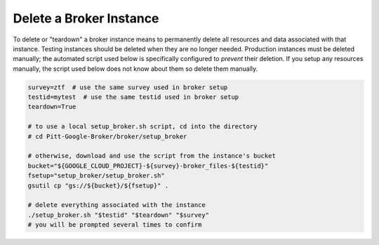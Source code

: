 Delete a Broker Instance
========================

To delete or "teardown" a broker instance means to permanently delete
all resources and data associated with that instance. Testing instances
should be deleted when they are no longer needed. Production instances
must be deleted manually; the automated script used below is
specifically configured to *prevent* their deletion. If you setup any
resources manually, the script used below does not know about them so
delete them manually.

.. code:: bash

    survey=ztf  # use the same survey used in broker setup
    testid=mytest  # use the same testid used in broker setup
    teardown=True

    # to use a local setup_broker.sh script, cd into the directory
    # cd Pitt-Google-Broker/broker/setup_broker  

    # otherwise, download and use the script from the instance's bucket
    bucket="${GOOGLE_CLOUD_PROJECT}-${survey}-broker_files-${testid}"
    fsetup="setup_broker/setup_broker.sh"
    gsutil cp "gs://${bucket}/${fsetup}" .

    # delete everything associated with the instance
    ./setup_broker.sh "$testid" "$teardown" "$survey"
    # you will be prompted several times to confirm

